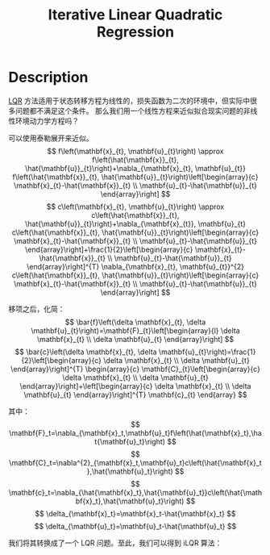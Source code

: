 :PROPERTIES:
:ID:       2488C7F8-9E0B-4640-AC19-9163BEBF6F32
:END:
#+title: Iterative Linear Quadratic Regression
#+filed: Optimization
#+OPTIONS: toc:nil
#+filetags: :math:lqr:ilqr:Users:wangfangyuan:Documents:roam:org_roam:

* Description
[[id:31B3EBF2-915A-44A2-B331-7E049D718C31][LQR]] 方法适用于状态转移方程为线性的，损失函数为二次的环境中，但实际中很多问题都不满足这个条件。
那么我们用一个线性方程来近似拟合现实问题的非线性环境动力学方程吗？

可以使用泰勒展开来近似。
$$
f\left(\mathbf{x}_{t}, \mathbf{u}_{t}\right) \approx f\left(\hat{\mathbf{x}}_{t}, \hat{\mathbf{u}}_{t}\right)+\nabla_{\mathbf{x}_{t}, \mathbf{u}_{t}} f\left(\hat{\mathbf{x}}_{t}, \hat{\mathbf{u}}_{t}\right)\left[\begin{array}{c}
\mathbf{x}_{t}-\hat{\mathbf{x}}_{t} \\
\mathbf{u}_{t}-\hat{\mathbf{u}}_{t}
\end{array}\right]
$$
$$
c\left(\mathbf{x}_{t}, \mathbf{u}_{t}\right) \approx c\left(\hat{\mathbf{x}}_{t}, \hat{\mathbf{u}}_{t}\right)+\nabla_{\mathbf{x}_{t}}, \mathbf{u}_{t} c\left(\hat{\mathbf{x}}_{t}, \hat{\mathbf{u}}_{t}\right)\left[\begin{array}{c}
\mathbf{x}_{t}-\hat{\mathbf{x}}_{t} \\
\mathbf{u}_{t}-\hat{\mathbf{u}}_{t}
\end{array}\right]+\frac{1}{2}\left[\begin{array}{c}
\mathbf{x}_{t}-\hat{\mathbf{x}}_{t} \\
\mathbf{u}_{t}-\hat{\mathbf{u}}_{t}
\end{array}\right]^{T} \nabla_{\mathbf{x}_{t}, \mathbf{u}_{t}}^{2} c\left(\hat{\mathbf{x}}_{t}, \hat{\mathbf{u}}_{t}\right)\left[\begin{array}{c}
\mathbf{x}_{t}-\hat{\mathbf{x}}_{t} \\
\mathbf{u}_{t}-\hat{\mathbf{u}}_{t}
\end{array}\right]
$$

移项之后，化简：
$$
\bar{f}\left(\delta \mathbf{x}_{t}, \delta \mathbf{u}_{t}\right)=\mathbf{F}_{t}\left[\begin{array}{l}
\delta \mathbf{x}_{t} \\
\delta \mathbf{u}_{t}
\end{array}\right]
$$
$$
\bar{c}\left(\delta \mathbf{x}_{t}, \delta \mathbf{u}_{t}\right)=\frac{1}{2}\left[\begin{array}{c}
\delta \mathbf{x}_{t} \\
\delta \mathbf{u}_{t}
\end{array}\right]^{T} \begin{array}{c}
\mathbf{C}_{t}\left[\begin{array}{c}
\delta \mathbf{x}_{t} \\
\delta \mathbf{u}_{t}
\end{array}\right]+\left[\begin{array}{c}
\delta \mathbf{x}_{t} \\
\delta \mathbf{u}_{t}
\end{array}\right]^{T} \mathbf{c}_{t}
\end{array}
$$

其中：
$$
\mathbf{F}_t=\nabla_{\mathbf{x}_t,\mathbf{u}_t}f\left(\hat{\mathbf{x}_t},\hat{\mathbf{u}_t}\right)
$$
$$
\mathbf{C}_t=\nabla^{2}_{\mathbf{x}_t,\mathbf{u}_t}c\left(\hat{\mathbf{x}_t},\hat{\mathbf{u}_t}\right)
$$
$$
\mathbf{c}_t=\nabla_{\hat{\mathbf{x}_t},\hat{\mathbf{u}_t}}c\left(\hat{\mathbf{x}_t},\hat{\mathbf{u}_t}\right)
$$
$$
\delta_{\mathbf{x}_t}=\mathbf{x}_t-\hat{\mathbf{x}_t}
$$
$$
\delta_{\mathbf{u}_t}=\mathbf{u}_t-\hat{\mathbf{u}_t}
$$

我们将其转换成了一个 LQR 问题。至此，我们可以得到 iLQR 算法：
#+BEGIN_CENTER
#+ATTR_HTML: :width 100%
[[file:./img/rl-sergey/lec-10-8.png]]
#+END_CENTER
